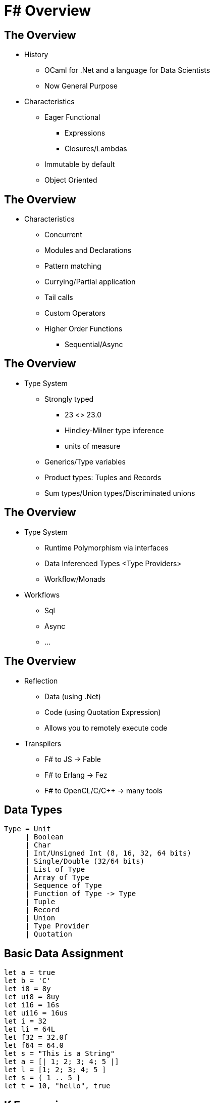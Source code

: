 :stem:
= F# Overview

== The Overview
[%step]
* History
[%step]
** OCaml for .Net and a language for Data Scientists
** Now General Purpose

* Characteristics
[%step]
** Eager Functional
[%step]
*** Expressions
*** Closures/Lambdas
** Immutable by default
** Object Oriented

== The Overview
* Characteristics
[%step]
** Concurrent
** Modules and Declarations
** Pattern matching
** Currying/Partial application
** Tail calls
** Custom Operators
** Higher Order Functions
[%step]
*** Sequential/Async

== The Overview
* Type System
[%step]
** Strongly typed
[%step]
*** 23 <> 23.0
*** Hindley-Milner type inference
*** units of measure

** Generics/Type variables
** Product types: Tuples and Records
** Sum types/Union types/Discriminated unions

== The Overview
[%step]
* Type System
[%step]
** Runtime Polymorphism via interfaces
** Data Inferenced Types <Type Providers>
** Workflow/Monads

* Workflows

** Sql
** Async
** ...

== The Overview
[%step]
* Reflection
[%step]
** Data (using .Net)
** Code (using Quotation Expression)
** Allows you to remotely execute code

* Transpilers
[%step]
** F# to JS -> Fable
** F# to Erlang -> Fez
** F# to OpenCL/C/C++ -> many tools

== Data Types

----
Type = Unit
     | Boolean
     | Char
     | Int/Unsigned Int (8, 16, 32, 64 bits)
     | Single/Double (32/64 bits)
     | List of Type
     | Array of Type
     | Sequence of Type
     | Function of Type -> Type
     | Tuple
     | Record
     | Union
     | Type Provider
     | Quotation
----

== Basic Data Assignment
----
let a = true
let b = 'C'
let i8 = 8y
let ui8 = 8uy
let i16 = 16s
let ui16 = 16us
let i = 32
let li = 64L
let f32 = 32.0f
let f64 = 64.0
let s = "This is a String"
let a = [| 1; 2; 3; 4; 5 |]
let l = [1; 2; 3; 4; 5 ]
let s = { 1 .. 5 }
let t = 10, "hello", true
----

== If Expressions
----
let mutable a = 10
let b = if a < 5 then 5 + a else a - 5
----
 
== Functions
----
let f2 p0 p1 =
    p1 + p2

let f2 = fun p0 p1 -> p0 + p1

let f3 = fun p0 -> fun p1 -> p0 + p1
----

== Custom Operators
----
let (|>!) a f = f a; a

let logResult =
    10
    |>! printfn "%d"

printfn "Result: %d" logResult
----

Output:
----
10
Result: 10
----
== Pattern matching
----
let t = 10, "hello", true
let v0 =
    match t with
    | 10, "hello", true -> printfn "Perfect match"
    | _, "world", _ -> printfn "Only the world"
    | _ -> failwith "doesn't work" 
----

Output:
----
Perfect match
----

== Pattern matching
----
let l = [ 1; 2; 3; 4; 5 ]
match l with
| 1 :: 2 :: 3 :: t -> printfn "%A" t
| [] -> printfn "empty list"
| _ -> failwith "can't handle that"
----

Output:
----
[4; 5]
----

== Higher order functions
[%step]
* map
* iter
* filter
* fold
* ...

== Higher order functions
----
[| 1; 2; 3; 4; 5 |]
|> Array.map (fun x -> x * 2)
|> printfn "%A"
----

Output:
----
[|2; 4; 6; 8; 10|]
----

== Async Higher order functions
----
    let aa =
        [| 1; 2; 3; 4; 5 |]
        |> Array.map(fun x -> async {
            return x * 2
        })
    aa
    |> Async.Parallel
    |> Async.RunSynchronously
    |> printfn "%A"
----

Output:
----
[|2; 4; 6; 8; 10|]
----

== Units of measure
Constrain values

----
type [<Measure>] cm;;
type [<Measure>] m;;
let cm2m (i: int<cm>) = (i / 100<cm>) * 1<m>;;
100<cm> |> cm2m;;
----

Output:
----
val it : int<m> = 1
----

== Records
----
type Something = { name: string
                   age : int }

----

== Unions
----
type U  = A of int
        | B of string
        | C
----

== Type providers
Inferred Types from Data
----
type Simple = JsonProvider<""" { "name":"John", "age":94 } """>
let simple = Simple.Parse(""" { "name":"Tomas", "age":4 } """)
simple.Age
simple.Name
----


== Type providers (SQL)
Inferred Types from Data
----
type dbSchema = SqlDataConnection<"Data Source=MYSERVER\INSTANCE;Initial Catalog=MyDatabase;Integrated Security=SSPI;">
let db = dbSchema.GetDataContext()

// Enable the logging of database activity to the console.
db.DataContext.Log <- System.Console.Out

let table1 = db.Table1
----

== Workflows/Monads
----
let query1 =
    query {
        for row in db.Table1 do
        select row
    }

query1
|> Seq.iter (fun row -> printfn "%s %d" row.Name row.TestData1)

query {
   for row in db.Table1 do
   where (row.TestData1 > 2)
   select row
} |> Seq.iter (fun row -> printfn "%d %s" row.TestData1 row.Name)
----

== Quotation Expressions

----
open Microsoft.FSharp.Quotations
open Microsoft.FSharp.Quotations.Patterns
open Microsoft.FSharp.Quotations.DerivedPatterns

let println expr =
    let rec print expr =
        match expr with
        | Application(expr1, expr2) ->
            // Function application.
            print expr1
            printf " "
            print expr2
        | SpecificCall <@@ (+) @@> (_, _, exprList) ->
            // Matches a call to (+). Must appear before Call pattern.
            print exprList.Head
            printf " + "
            print exprList.Tail.Head
        | Call(exprOpt, methodInfo, exprList) ->
            // Method or module function call.
            match exprOpt with
            | Some expr -> print expr
            | None -> printf "%s" methodInfo.DeclaringType.Name
            printf ".%s(" methodInfo.Name
            if (exprList.IsEmpty) then printf ")" else
            print exprList.Head
            for expr in exprList.Tail do
                printf ","
                print expr
            printf ")"
        | Int32(n) ->
            printf "%d" n
        | Lambda(param, body) ->
            // Lambda expression.
            printf "fun (%s:%s) -> " param.Name (param.Type.ToString())
            print body
        | Let(var, expr1, expr2) ->
            // Let binding.
            if (var.IsMutable) then
                printf "let mutable %s = " var.Name
            else
                printf "let %s = " var.Name
            print expr1
            printf " in "
            print expr2
        | PropertyGet(_, propOrValInfo, _) ->
            printf "%s" propOrValInfo.Name
        | String(str) ->
            printf "%s" str
        | Value(value, typ) ->
            printf "%s" (value.ToString())
        | Var(var) ->
            printf "%s" var.Name
        | _ -> printf "%s" (expr.ToString())
    print expr
    printfn ""


let a = 2

// exprLambda has type "(int -> int)".
let exprLambda = <@ fun x -> x + 1 @>
// exprCall has type unit.
let exprCall = <@ a + 1 @>

println exprLambda
println exprCall
println <@@ let f x = x + 10 in f 10 @@>
----

Output:
----
fun (x:System.Int32) -> x + 1
a + 1
let f = fun (x:System.Int32) -> x + 10 in f 10
----



== References
* link:https://fsharpforfunandprofit.com/posts/overview-of-types-in-fsharp/[F# for fun and profit]
* link:http://fsharp.org/learn.html[F# learning resources]

//== Code
//latexmath:[X \in \{8, 16, 32, 64\}]
//Hello World - Good Bye Cruel World
//
//[NOTE.speaker]
//--
//Actually things aren't that bad
//--
//
//[%notitle]
//== The Great Goat
//
//image::https://upload.wikimedia.org/wikipedia/commons/b/b2/Hausziege_04.jpg[canvas,size=contain]
